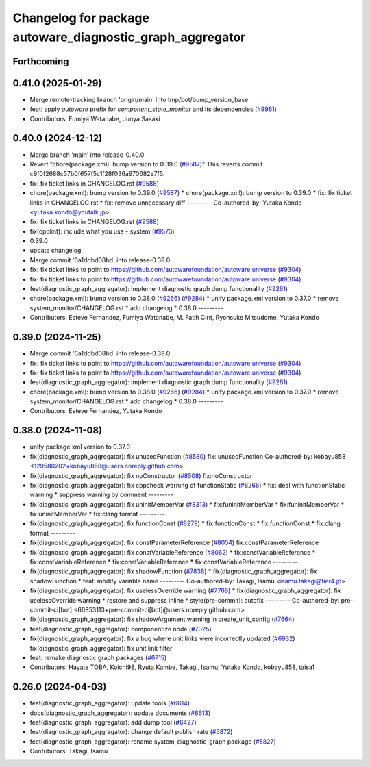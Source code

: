 ^^^^^^^^^^^^^^^^^^^^^^^^^^^^^^^^^^^^^^^^^^^^^^^^^^^^^^^^^^
Changelog for package autoware_diagnostic_graph_aggregator
^^^^^^^^^^^^^^^^^^^^^^^^^^^^^^^^^^^^^^^^^^^^^^^^^^^^^^^^^^

Forthcoming
-----------

0.41.0 (2025-01-29)
-------------------
* Merge remote-tracking branch 'origin/main' into tmp/bot/bump_version_base
* feat: apply `autoware` prefix for `component_state_monitor` and its dependencies (`#9961 <https://github.com/autowarefoundation/autoware.universe/issues/9961>`_)
* Contributors: Fumiya Watanabe, Junya Sasaki

0.40.0 (2024-12-12)
-------------------
* Merge branch 'main' into release-0.40.0
* Revert "chore(package.xml): bump version to 0.39.0 (`#9587 <https://github.com/autowarefoundation/autoware.universe/issues/9587>`_)"
  This reverts commit c9f0f2688c57b0f657f5c1f28f036a970682e7f5.
* fix: fix ticket links in CHANGELOG.rst (`#9588 <https://github.com/autowarefoundation/autoware.universe/issues/9588>`_)
* chore(package.xml): bump version to 0.39.0 (`#9587 <https://github.com/autowarefoundation/autoware.universe/issues/9587>`_)
  * chore(package.xml): bump version to 0.39.0
  * fix: fix ticket links in CHANGELOG.rst
  * fix: remove unnecessary diff
  ---------
  Co-authored-by: Yutaka Kondo <yutaka.kondo@youtalk.jp>
* fix: fix ticket links in CHANGELOG.rst (`#9588 <https://github.com/autowarefoundation/autoware.universe/issues/9588>`_)
* fix(cpplint): include what you use - system (`#9573 <https://github.com/autowarefoundation/autoware.universe/issues/9573>`_)
* 0.39.0
* update changelog
* Merge commit '6a1ddbd08bd' into release-0.39.0
* fix: fix ticket links to point to https://github.com/autowarefoundation/autoware.universe (`#9304 <https://github.com/autowarefoundation/autoware.universe/issues/9304>`_)
* fix: fix ticket links to point to https://github.com/autowarefoundation/autoware.universe (`#9304 <https://github.com/autowarefoundation/autoware.universe/issues/9304>`_)
* feat(diagnostic_graph_aggregator): implement diagnostic graph dump functionality (`#9261 <https://github.com/autowarefoundation/autoware.universe/issues/9261>`_)
* chore(package.xml): bump version to 0.38.0 (`#9266 <https://github.com/autowarefoundation/autoware.universe/issues/9266>`_) (`#9284 <https://github.com/autowarefoundation/autoware.universe/issues/9284>`_)
  * unify package.xml version to 0.37.0
  * remove system_monitor/CHANGELOG.rst
  * add changelog
  * 0.38.0
  ---------
* Contributors: Esteve Fernandez, Fumiya Watanabe, M. Fatih Cırıt, Ryohsuke Mitsudome, Yutaka Kondo

0.39.0 (2024-11-25)
-------------------
* Merge commit '6a1ddbd08bd' into release-0.39.0
* fix: fix ticket links to point to https://github.com/autowarefoundation/autoware.universe (`#9304 <https://github.com/autowarefoundation/autoware.universe/issues/9304>`_)
* fix: fix ticket links to point to https://github.com/autowarefoundation/autoware.universe (`#9304 <https://github.com/autowarefoundation/autoware.universe/issues/9304>`_)
* feat(diagnostic_graph_aggregator): implement diagnostic graph dump functionality (`#9261 <https://github.com/autowarefoundation/autoware.universe/issues/9261>`_)
* chore(package.xml): bump version to 0.38.0 (`#9266 <https://github.com/autowarefoundation/autoware.universe/issues/9266>`_) (`#9284 <https://github.com/autowarefoundation/autoware.universe/issues/9284>`_)
  * unify package.xml version to 0.37.0
  * remove system_monitor/CHANGELOG.rst
  * add changelog
  * 0.38.0
  ---------
* Contributors: Esteve Fernandez, Yutaka Kondo

0.38.0 (2024-11-08)
-------------------
* unify package.xml version to 0.37.0
* fix(diagnostic_graph_aggregator): fix unusedFunction (`#8580 <https://github.com/autowarefoundation/autoware.universe/issues/8580>`_)
  fix: unusedFunction
  Co-authored-by: kobayu858 <129580202+kobayu858@users.noreply.github.com>
* fix(diagnostic_graph_aggregator): fix noConstructor (`#8508 <https://github.com/autowarefoundation/autoware.universe/issues/8508>`_)
  fix:noConstructor
* fix(diagnostic_graph_aggregator): fix cppcheck warning of functionStatic (`#8266 <https://github.com/autowarefoundation/autoware.universe/issues/8266>`_)
  * fix: deal with functionStatic warning
  * suppress warning by comment
  ---------
* fix(diagnostic_graph_aggregator): fix uninitMemberVar (`#8313 <https://github.com/autowarefoundation/autoware.universe/issues/8313>`_)
  * fix:funinitMemberVar
  * fix:funinitMemberVar
  * fix:uninitMemberVar
  * fix:clang format
  ---------
* fix(diagnostic_graph_aggregator): fix functionConst (`#8279 <https://github.com/autowarefoundation/autoware.universe/issues/8279>`_)
  * fix:functionConst
  * fix:functionConst
  * fix:clang format
  ---------
* fix(diagnostic_graph_aggregator): fix constParameterReference (`#8054 <https://github.com/autowarefoundation/autoware.universe/issues/8054>`_)
  fix:constParameterReference
* fix(diagnostic_graph_aggregator): fix constVariableReference (`#8062 <https://github.com/autowarefoundation/autoware.universe/issues/8062>`_)
  * fix:constVariableReference
  * fix:constVariableReference
  * fix:constVariableReference
  * fix:constVariableReference
  ---------
* fix(diagnostic_graph_aggregator): fix shadowFunction (`#7838 <https://github.com/autowarefoundation/autoware.universe/issues/7838>`_)
  * fix(diagnostic_graph_aggregator): fix shadowFunction
  * feat: modify variable name
  ---------
  Co-authored-by: Takagi, Isamu <isamu.takagi@tier4.jp>
* fix(diagnostic_graph_aggregator): fix uselessOverride warning (`#7768 <https://github.com/autowarefoundation/autoware.universe/issues/7768>`_)
  * fix(diagnostic_graph_aggregator): fix uselessOverride warning
  * restore and suppress inline
  * style(pre-commit): autofix
  ---------
  Co-authored-by: pre-commit-ci[bot] <66853113+pre-commit-ci[bot]@users.noreply.github.com>
* fix(diagnostic_graph_aggregator): fix shadowArgument warning in create_unit_config (`#7664 <https://github.com/autowarefoundation/autoware.universe/issues/7664>`_)
* feat(diagnostic_graph_aggregator): componentize node (`#7025 <https://github.com/autowarefoundation/autoware.universe/issues/7025>`_)
* fix(diagnostic_graph_aggregator): fix a bug where unit links were incorrectly updated (`#6932 <https://github.com/autowarefoundation/autoware.universe/issues/6932>`_)
  fix(diagnostic_graph_aggregator): fix unit link filter
* feat: remake diagnostic graph packages (`#6715 <https://github.com/autowarefoundation/autoware.universe/issues/6715>`_)
* Contributors: Hayate TOBA, Koichi98, Ryuta Kambe, Takagi, Isamu, Yutaka Kondo, kobayu858, taisa1

0.26.0 (2024-04-03)
-------------------
* feat(diagnostic_graph_aggregator): update tools (`#6614 <https://github.com/autowarefoundation/autoware.universe/issues/6614>`_)
* docs(diagnostic_graph_aggregator): update documents (`#6613 <https://github.com/autowarefoundation/autoware.universe/issues/6613>`_)
* feat(diagnostic_graph_aggregator): add dump tool (`#6427 <https://github.com/autowarefoundation/autoware.universe/issues/6427>`_)
* feat(diagnostic_graph_aggregator): change default publish rate (`#5872 <https://github.com/autowarefoundation/autoware.universe/issues/5872>`_)
* feat(diagnostic_graph_aggregator): rename system_diagnostic_graph package (`#5827 <https://github.com/autowarefoundation/autoware.universe/issues/5827>`_)
* Contributors: Takagi, Isamu
